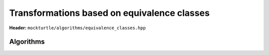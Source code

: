 Transformations based on equivalence classes
--------------------------------------------

**Header:** ``mockturtle/algorithms/equivalence_classes.hpp``


Algorithms
~~~~~~~~~~

.. doxygenfunction:: mockturtle::apply_spectral_transformations
